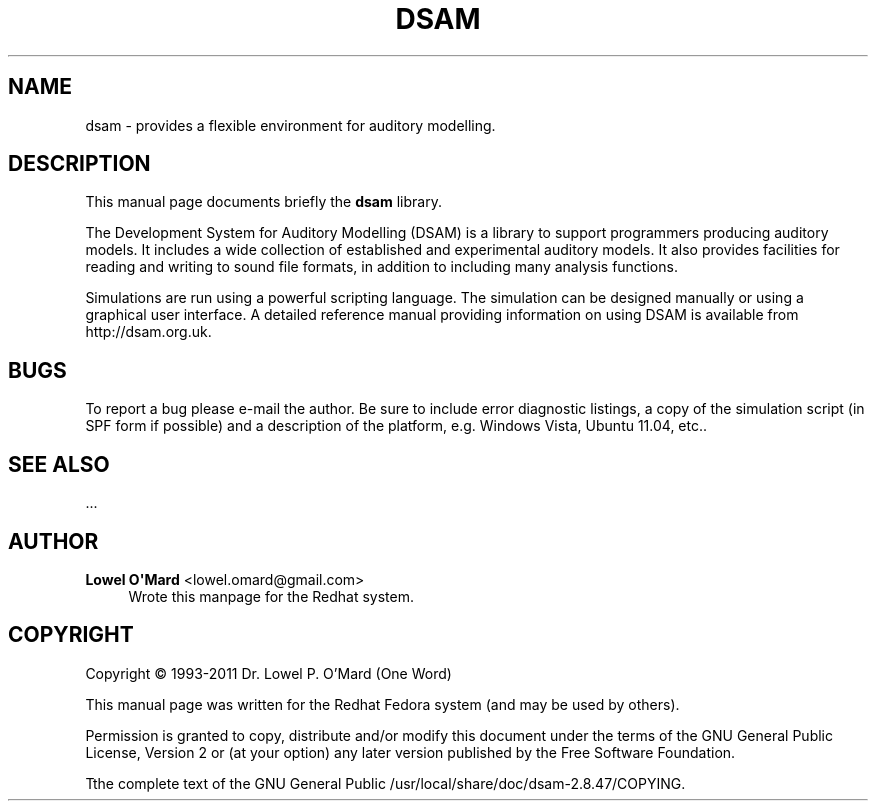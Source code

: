'\" t
.\"     Title: DSAM
.\"    Author: Lowel O\*(AqMard <lowel.omard@gmail.com>
.\" Generator: DocBook XSL Stylesheets v1.79.1 <http://docbook.sf.net/>
.\"      Date: 03/23/2017
.\"    Manual: DSAM Help Manual
.\"    Source: dsam
.\"  Language: English
.\"
.TH "DSAM" "7" "03/23/2017" "dsam" "DSAM Help Manual"
.\" -----------------------------------------------------------------
.\" * Define some portability stuff
.\" -----------------------------------------------------------------
.\" ~~~~~~~~~~~~~~~~~~~~~~~~~~~~~~~~~~~~~~~~~~~~~~~~~~~~~~~~~~~~~~~~~
.\" http://bugs.debian.org/507673
.\" http://lists.gnu.org/archive/html/groff/2009-02/msg00013.html
.\" ~~~~~~~~~~~~~~~~~~~~~~~~~~~~~~~~~~~~~~~~~~~~~~~~~~~~~~~~~~~~~~~~~
.ie \n(.g .ds Aq \(aq
.el       .ds Aq '
.\" -----------------------------------------------------------------
.\" * set default formatting
.\" -----------------------------------------------------------------
.\" disable hyphenation
.nh
.\" disable justification (adjust text to left margin only)
.ad l
.\" -----------------------------------------------------------------
.\" * MAIN CONTENT STARTS HERE *
.\" -----------------------------------------------------------------
.SH "NAME"
dsam \- provides a flexible environment for auditory modelling\&.
.SH "DESCRIPTION"
.PP
This manual page documents briefly the
\fBdsam\fR
library\&.
.PP
The Development System for Auditory Modelling (DSAM) is a library to support programmers producing auditory models\&. It includes a wide collection of established and experimental auditory models\&. It also provides facilities for reading and writing to sound file formats, in addition to including many analysis functions\&.
.PP
Simulations are run using a powerful scripting language\&. The simulation can be designed manually or using a graphical user interface\&. A detailed reference manual providing information on using DSAM is available from http://dsam\&.org\&.uk\&.
.SH "BUGS"
.PP
To report a bug please e\-mail the author\&. Be sure to include error diagnostic listings, a copy of the simulation script (in SPF form if possible) and a description of the platform, e\&.g\&. Windows Vista, Ubuntu 11\&.04, etc\&.\&.
.SH "SEE ALSO"
.PP
\&.\&.\&.
.SH "AUTHOR"
.PP
\fBLowel O\*(AqMard\fR <\&lowel\&.omard@gmail\&.com\&>
.RS 4
Wrote this manpage for the Redhat system\&.
.RE
.SH "COPYRIGHT"
.br
Copyright \(co 1993-2011 Dr. Lowel P. O'Mard (One Word)
.br
.PP
This manual page was written for the Redhat Fedora system (and may be used by others)\&.
.PP
Permission is granted to copy, distribute and/or modify this document under the terms of the GNU General Public License, Version 2 or (at your option) any later version published by the Free Software Foundation\&.
.PP
Tthe complete text of the GNU General Public
/usr/local/share/doc/dsam\-2\&.8\&.47/COPYING\&.
.sp

